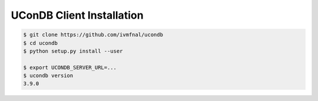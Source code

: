 UConDB Client Installation
--------------------------

.. code-block:: shell

    $ git clone https://github.com/ivmfnal/ucondb
    $ cd ucondb
    $ python setup.py install --user
    
    $ export UCONDB_SERVER_URL=...
    $ ucondb version
    3.9.0


